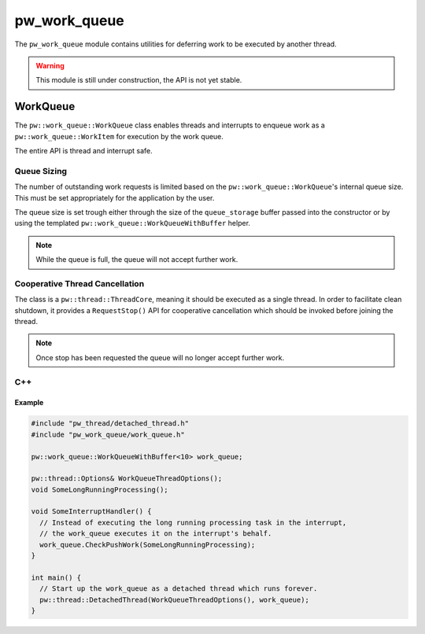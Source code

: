 .. _module-pw_work_queue:

=============
pw_work_queue
=============
The ``pw_work_queue`` module contains utilities for deferring work to be
executed by another thread.

.. Warning::
  This module is still under construction, the API is not yet stable.

---------
WorkQueue
---------
The ``pw::work_queue::WorkQueue`` class enables threads and interrupts to
enqueue work as a ``pw::work_queue::WorkItem`` for execution by the work queue.

The entire API is thread and interrupt safe.

Queue Sizing
============
The number of outstanding work requests is limited based on the
``pw::work_queue::WorkQueue``'s internal queue size. This must be set
appropriately for the application by the user.

The queue size is set trough either through the size of the ``queue_storage``
buffer passed into the constructor or by using the templated
``pw::work_queue::WorkQueueWithBuffer`` helper.

.. Note:: While the queue is full, the queue will not accept further work.

Cooperative Thread Cancellation
===============================
The class is a ``pw::thread::ThreadCore``, meaning it should be executed as a
single thread. In order to facilitate clean shutdown, it provides a
``RequestStop()`` API for cooperative cancellation which should be invoked
before joining the thread.

.. Note:: Once stop has been requested the queue will no longer accept further
          work.

C++
===
.. cpp:class:: pw::work_queue::WorkQueue

  .. cpp:function:: Status PushWork(WorkItem work_item)

     Enqueues a work_item for execution by the work queue thread.

     Returns:

     * **Ok** - Success, entry was enqueued for execution.
     * **FailedPrecondition** - the work queue is shutting down, entries are no
       longer permitted.
     * **ResourceExhausted** - internal work queue is full, entry was not
       enqueued.

  .. cpp:function:: void CheckPushWork(WorkItem work_item)

     Queue work for execution. Crash if the work cannot be queued due to a
     full queue or a stopped worker thread.

     This call is recommended where possible since it saves error handling code
     at the callsite; and in many practical cases, it is a bug if the work
     queue is full (and so a crash is useful to detect the problem).

     **Precondition:** The queue must not overflow, i.e. be full.

     **Precondition:** The queue must not have been requested to stop, i.e. it
     must not be in the process of shutting down.

  .. cpp:function:: void RequestStop()

     Locks the queue to prevent further work enqueing, finishes outstanding
     work, then shuts down the worker thread.

     The WorkQueue cannot be resumed after stopping as the ThreadCore thread
     returns and may be joined. It must be reconstructed for re-use after
     the thread has been joined.

Example
-------

.. code-block:: cpp

  #include "pw_thread/detached_thread.h"
  #include "pw_work_queue/work_queue.h"

  pw::work_queue::WorkQueueWithBuffer<10> work_queue;

  pw::thread::Options& WorkQueueThreadOptions();
  void SomeLongRunningProcessing();

  void SomeInterruptHandler() {
    // Instead of executing the long running processing task in the interrupt,
    // the work_queue executes it on the interrupt's behalf.
    work_queue.CheckPushWork(SomeLongRunningProcessing);
  }

  int main() {
    // Start up the work_queue as a detached thread which runs forever.
    pw::thread::DetachedThread(WorkQueueThreadOptions(), work_queue);
  }

